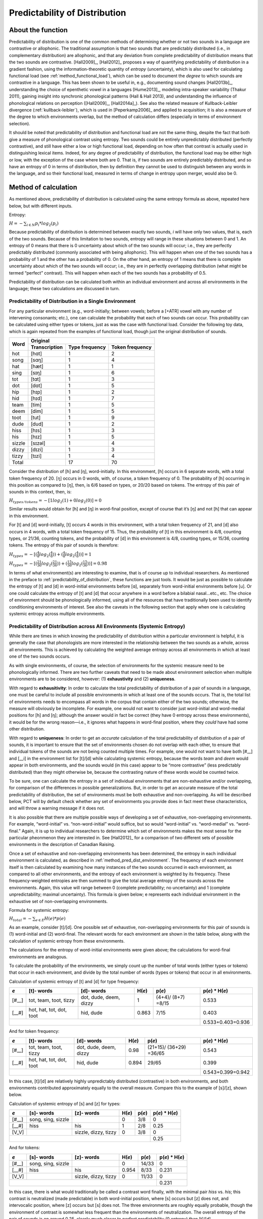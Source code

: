 .. _predictability_of_distribution:

******************************
Predictability of Distribution
******************************

.. _about_pred_dist:

About the function
------------------

Predictability of distribution is one of the common methods of determining
whether or not two sounds in a language are contrastive or allophonic.
The traditional assumption is that two sounds that are predictably
distributed (i.e., in complementary distribution) are allophonic, and
that any deviation from complete predictability of distribution means
that the two sounds are contrastive. [Hall2009]_, [Hall2012]_ proposes a way of
quantifying predictability of distribution in a gradient fashion, using
the information-theoretic quantity of *entropy* (uncertainty), which is
also used for calculating functional load (see :ref:`method_functional_load`), which can be used
to document the *degree* to which sounds are contrastive in a language.
This has been shown to be useful in, e.g., documenting sound changes
[Hall2013b]_, understanding the choice of epenthetic vowel in a languages
[Hume2013]_, modeling intra-speaker variability (Thakur 2011),
gaining insight into synchronic phonological patterns (Hall & Hall 2013),
and understanding the influence of phonological relations on perception
([Hall2009]_, [Hall2014a]_). See also the related measure of
Kullback-Leibler divergence (:ref:`kullback-leibler`), which is used in [Peperkamp2006]_
and applied to acquisition; it is also a measure of the degree to which
environments overlap, but the method of calculation differs (especially
in terms of environment selection).

It should be noted that predictability of distribution and functional
load are not the same thing, despite the fact that both give a measure
of phonological contrast using entropy. Two sounds could be entirely
unpredictably distributed (perfectly contrastive), and still have either
a low or high functional load, depending on how often that contrast is
actually used in distinguishing lexical items. Indeed, for any degree of
predictability of distribution, the functional load may be either high or
low, with the exception of the case where both are 0. That is, if two
sounds are entirely predictably distributed, and so have an entropy of
0 in terms of distribution, then by definition they cannot be used to
distinguish between any words in the language, and so their functional
load, measured in terms of change in entropy upon merger, would also be 0.

.. _method_pred_dist:

Method of calculation
---------------------

As mentioned above, predictability of distribution is calculated using
the same entropy formula as above, repeated here below, but with different
inputs.

Entropy:

:math:`H = -\sum_{i \in N} p_{i} * log_{2}(p_{i})`

Because predictability of distribution is determined between exactly two
sounds, *i* will have only two values, that is, each of the two sounds.
Because of this limitation to two sounds, entropy will range in these
situations between 0 and 1. An entropy of 0 means that there is 0
uncertainty about which of the two sounds will occur; i.e., they are
perfectly predictably distributed (commonly associated with being
allophonic). This will happen when one of the two sounds has a probability
of 1 and the other has a probability of 0. On the other hand, an entropy
of 1 means that there is complete uncertainty about which of the two
sounds will occur; i.e., they are in perfectly overlapping distribution
(what might be termed “perfect” contrast). This will happen when each
of the two sounds has a probability of 0.5.

Predictability of distribution can be calculated both within an individual
environment and across all environments in the language; these two
calculations are discussed in turn.

.. _method_pred_dist_environment:

Predictability of Distribution in a Single Environment
``````````````````````````````````````````````````````

For any particular environment (e.g., word-initially; between vowels;
before a [+ATR] vowel with any number of intervening consonants; etc.),
one can calculate the probability that each of two sounds can occur.
This probability can be calculated using either types or tokens, just
as was the case with functional load. Consider the following toy data,
which is again repeated from the examples of functional load, though
just the original distribution of sounds.


+--------+--------------------------------------------------+
|        |        Original                                  |
|        +---------------+----------------+-----------------+
|  Word  | Transcription | Type frequency | Token frequency |
+========+===============+================+=================+
|  hot   |  [hɑt]        |              1 |               2 |
+--------+---------------+----------------+-----------------+
|  song  |  [sɑŋ]        |              1 |               4 |
+--------+---------------+----------------+-----------------+
|  hat   |  [hæt]        |              1 |               1 |
+--------+---------------+----------------+-----------------+
|  sing  |  [sɪŋ]        |              1 |               6 |
+--------+---------------+----------------+-----------------+
|  tot   |  [tɑt]        |              1 |               3 |
+--------+---------------+----------------+-----------------+
|  dot   |  [dɑt]        |              1 |               5 |
+--------+---------------+----------------+-----------------+
|  hip   |  [hɪp]        |              1 |               2 |
+--------+---------------+----------------+-----------------+
|  hid   |  [hɪd]        |              1 |               7 |
+--------+---------------+----------------+-----------------+
|  team  |  [tim]        |              1 |               5 |
+--------+---------------+----------------+-----------------+
|  deem  |  [dim]        |              1 |               5 |
+--------+---------------+----------------+-----------------+
|  toot  |  [tut]        |              1 |               9 |
+--------+---------------+----------------+-----------------+
|  dude  |  [dud]        |              1 |               2 |
+--------+---------------+----------------+-----------------+
|  hiss  |  [hɪs]        |              1 |               3 |
+--------+---------------+----------------+-----------------+
|  his   |  [hɪz]        |              1 |               5 |
+--------+---------------+----------------+-----------------+
| sizzle | [sɪzəl]       |              1 |               4 |
+--------+---------------+----------------+-----------------+
| dizzy  |  [dɪzi]       |              1 |               3 |
+--------+---------------+----------------+-----------------+
| tizzy  |  [tɪzi]       |              1 |               4 |
+--------+---------------+----------------+-----------------+
|      Total             |             17 |              70 |
+------------------------+----------------+-----------------+


Consider the distribution of [h] and [ŋ], word-initially. In this
environment, [h] occurs in 6 separate words, with a total token frequency
of 20. [ŋ] occurs in 0 words, with, of course, a token frequency of 0.
The probability of [h] occurring in this position as compared to [ŋ],
then, is 6/6 based on types, or 20/20 based on tokens. The entropy of
this pair of sounds in this context, then, is:

:math:`H_{types/tokens} = -[1 log_{2}(1) + 0 log_{2} (0)] = 0`

Similar results would obtain for [h] and [ŋ] in word-final position,
except of course that it’s [ŋ] and not [h] that can appear in this environment.

For [t] and [d] word-initially, [t] occurs 4 words in this environment,
with a total token frequency of 21, and [d] also occurs in 4 words,
with a total token frequency of 15. Thus, the probability of [t] in
this environment is 4/8, counting types, or 21/36, counting tokens, and
the probability of [d] in this environment is 4/8, counting types, or
15/36, counting tokens. The entropy of this pair of sounds is therefore:

:math:`H_{types} = -[(\frac{4}{8} log_{2}(\frac{4}{8}))
+ (\frac{4}{8} log_{2}(\frac{4}{8}))] = 1`

:math:`H_{types} = -[(\frac{21}{36} log_{2}(\frac{21}{36}))
+ (\frac{15}{36} log_{2}(\frac{15}{36}))] = 0.98`

In terms of what environment(s) are interesting to examine, that is of
course up to individual researchers. As mentioned in the preface to :ref:`predictability_of_distribution`,
these functions are just tools. It would be just as possible to calculate
the entropy of [t] and [d] in word-initial environments before [ɑ],
separately from word-initial environments before [u]. Or one could
calculate the entropy of [t] and [d] that occur anywhere in a word
before a bilabial nasal...etc., etc. The choice of environment should
be phonologically informed, using all of the resources that have
traditionally been used to identify conditioning environments of interest.
See also the caveats in the following section that apply when one is
calculating systemic entropy across multiple environments.

.. _pred_dist_envs:

Predictability of Distribution across All Environments (Systemic Entropy)
`````````````````````````````````````````````````````````````````````````

While there are times in which knowing the predictability of distribution
within a particular environment is helpful, it is generally the case that
phonologists are more interested in the relationship between the two
sounds as a whole, across all environments. This is achieved by
calculating the weighted average entropy across all environments in which
at least one of the two sounds occurs.

As with single environments, of course, the selection of environments
for the systemic measure need to be phonologically informed. There are
two further caveats that need to be made about environment selection when
multiple environments are to be considered, however: (1) **exhaustivity** and
(2) **uniqueness**.

With regard to **exhausitivity**: In order to calculate the total
predictability of distribution of a pair of sounds in a language, one
must be careful to include all possible environments in which at least
one of the sounds occurs. That is, the total list of environments needs
to encompass all words in the corpus that contain either of the two
sounds; otherwise, the measure will obviously be incomplete. For example,
one would not want to consider just word-initial and word-medial positions
for [h] and [ŋ]; although the answer would in fact be correct (they have 0
entropy across these environments), it would be for the wrong reason—i.e.,
it ignores what happens in word-final position, where they *could* have had
some other distribution.

With regard to **uniqueness**: In order to get an *accurate* calculation of the
total predictability of distribution of a pair of sounds, it is important
to ensure that the set of environments chosen do not overlap with each other,
to ensure that individual tokens of the sounds are not being counted multiple
times. For example, one would not want to have both [#__] and [__i] in the
environment list for [t]/[d] while calculating systemic entropy, because
the words *team* and *deem* would appear in both environments, and the sounds
would (in this case) appear to be “more contrastive” (less predictably
distributed) than they might otherwise be, because the contrasting nature
of these words would be counted twice.

To be sure, one can calculate the entropy in a set of individual
environments that are non-exhaustive and/or overlapping, for comparison
of the differences in possible generalizations. But, in order to get an
accurate measure of the total predictability of distribution, the set of
environments must be both exhaustive and non-overlapping. As will be
described below, PCT will by default check whether any set of environments
you provide does in fact meet these characteristics, and will throw a
warning message if it does not.

It is also possible that there are multiple possible ways of developing
a set of exhaustive, non-overlapping environments. For example,
“word-initial” vs. “non-word-initial” would suffice, but so would
“word-initial” vs. “word-medial” vs. “word-final.” Again, it is up to
individual researchers to determine which set of environments makes the
most sense for the particular pheonmenon they are interested in.
See [Hall2012]_ for a comparison of two different sets of possible
environments in the description of Canadian Raising.

Once a set of exhaustive and non-overlapping environments has been
determined, the entropy in each individual environment is calculated,
as described in :ref:`method_pred_dist_environment`. The frequency of each environment itself is
then calculated by examining how many instances of the two sounds
occurred in each environment, as compared to all other environments, and
the entropy of each environment is weighted by its frequency. These
frequency-weighted entropies are then summed to give the total average
entropy of the sounds across the environments. Again, this value will
range between 0 (complete predictability; no uncertainty) and 1 (complete
unpredictability; maximal uncertainty). This formula is given below; e
represents each individual environment in the exhaustive set of
non-overlapping environments.

Formula for systemic entropy:

:math:`H_{total} = -\sum_{e \in E} H(e) * p(e)`

As an example, consider [t]/[d]. One possible set of exhaustive,
non-overlapping environments for this pair of sounds is (1) word-initial
and (2) word-final. The relevant words for each environment are shown in
the table below, along with the calculation of systemic entropy from
these environments.

The calculations for the entropy of word-initial environments were given
above; the calculations for word-final environments are analogous.

To calculate the probability of the environments, we simply count up the
number of total words (either types or tokens) that occur in each
environment, and divide by the total number of words (types or tokens)
that occur in all environments.

Calculation of systemic entropy of [t] and [d] for type frequency:

+------+-------+-------+-------+-------+-----------------+
| *e*  | [t]-  | [d]-  |       |       |                 |
|      | words | words | H(*e*)| p(*e*)| p(*e*) * H(*e*) |
+======+=======+=======+=======+=======+=================+
| [#__]| tot,  | dot,  |     1 |(4+4)/ |          0.533  |
|      | team, | dude, |       |(8+7)  |                 |
|      | toot, | deem, |       |=8/15  |                 |
|      | tizzy | dizzy |       |       |                 |
+------+-------+-------+-------+-------+-----------------+
| [__#]| hot,  | hid,  | 0.863 |7/15   |          0.403  |
|      | hat,  | dude  |       |       |                 |
|      | tot,  |       |       |       |                 |
|      | dot,  |       |       |       |                 |
|      | toot  |       |       |       |                 |
+------+-------+-------+-------+-------+-----------------+
|                                      |0.533+0.403=0.936|
+--------------------------------------+-----------------+

And for token frequency:

+------+-------+-------+-------+--------+-----------------+
| *e*  | [t]-  | [d]-  |       |        |                 |
|      | words | words | H(*e*)| p(*e*) | p(*e*) * H(*e*) |
+======+=======+=======+=======+========+=================+
| [#__]| tot,  | dot,  |   0.98|(21+15)/|          0.543  |
|      | team, | dude, |       |(36+29) |                 |
|      | toot, | deem, |       |=36/65  |                 |
|      | tizzy | dizzy |       |        |                 |
+------+-------+-------+-------+--------+-----------------+
| [__#]| hot,  | hid,  |  0.894| 29/65  |          0.399  |
|      | hat,  | dude  |       |        |                 |
|      | tot,  |       |       |        |                 |
|      | dot,  |       |       |        |                 |
|      | toot  |       |       |        |                 |
+------+-------+-------+-------+--------+-----------------+
|                                       |0.543+0.399=0.942|
+---------------------------------------+-----------------+

In this case, [t]/[d] are relatively highly unpredictably distributed
(contrastive) in both environments, and both environments contributed
approximately equally to the overall measure. Compare this to the example
of [s]/[z], shown below.

Calculation of systemic entropy of [s] and [z] for types:

+------+-------+-------+-------+-------+-----------------+
| *e*  | [s]-  | [z]-  |       |       |                 |
|      | words | words | H(*e*)| p(*e*)| p(*e*) * H(*e*) |
+======+=======+=======+=======+=======+=================+
| [#__]| song, |       |     0 | 3/8   |          0      |
|      | sing, |       |       |       |                 |
|      | sizzle|       |       |       |                 |
+------+-------+-------+-------+-------+-----------------+
| [__#]| hiss  | his   | 1     |2/8    |          0.25   |
+------+-------+-------+-------+-------+-----------------+
| [V_V]|       |sizzle,| 0     |3/8    |          0      |
|      |       |dizzy, |       |       |                 |
|      |       |tizzy  |       |       |                 |
+------+-------+-------+-------+-------+-----------------+
|                                      |       0.25      |
+--------------------------------------+-----------------+

And for tokens:

+------+-------+-------+-------+--------+-----------------+
| *e*  | [s]-  | [z]-  |       |        |                 |
|      | words | words | H(*e*)| p(*e*) | p(*e*) * H(*e*) |
+======+=======+=======+=======+========+=================+
| [#__]| song, |       |   0   |14/33   |          0      |
|      | sing, |       |       |        |                 |
|      | sizzle|       |       |        |                 |
+------+-------+-------+-------+--------+-----------------+
| [__#]| hiss  | his   |  0.954| 8/33   |          0.231  |
+------+-------+-------+-------+--------+-----------------+
| [V_V]|       |sizzle,|  0    | 11/33  |          0      |
|      |       |dizzy, |       |        |                 |
|      |       |tizzy  |       |        |                 |
+------+-------+-------+-------+--------+-----------------+
|                                       |     0.231       |
+---------------------------------------+-----------------+

In this case, there is what would traditionally be called a contrast word
finally, with the minimal pair *hiss* vs. *his*; this contrast is neutralized
(made predictable) in both word-initial position, where [s] occurs but
[z] does not, and intervocalic position, where [z] occurs but [s] does
not. The three environments are roughly equally probable, though the
environment of contrast is somewhat less frequent than the environments
of neutralization. The overall entropy of the pair of sounds is on
around 0.25, clearly much closer to perfect predictability (0 entropy)
than [t]/[d].

Note, of course, that this is an entirely fictitious example—that is,
although these are real English words, one would **not** want to infer
anything about the actual relationship between either [t]/[d] or [s]/[z]
on the basis of such a small corpus. These examples are simplified for
the sake of illustrating the mathematical formulas!

.. _pred_dist_all:

“Predictability of Distribution” Across All Environments (i.e., Frequency-Only Entropy)
```````````````````````````````````````````````````````````````````````````````````````

Given that the calculation of predictability of distribution is based on
probabilities of occurrence across different environments, it is also
possible to calculate the overall entropy of two segments using their
raw probabilities and ignoring specific environments. Note that this
doesn’t really reveal anything about predictability of distribution per
se; it simply gives the uncertainty of occurrence of two segments that
is related to their relative frequencies. This is calculated by simply
taking the number of occurrences of each of sound 1 (N1) and sound 2
(N2) in the corpus as a whole, and then applying the following formula:

Formula for frequency-only entropy:

:math:`H = (-1) * [(\frac{N1}{N1+N2}) log_{2} (\frac{N1}{N1+N2})
+(\frac{N2}{N1+N2}) log_{2} (\frac{N2}{N1+N2})]`

The entropy will be 0 if one or both of the sounds never occur(s) in the
corpus. The entropy will be 1 if the two sounds occur with exactly the
same frequency. It will be a number between 0 and 1 if both sounds occur,
but not with the same frequency.

Note that an entropy of 1 in this case, which was analogous to
perfect contrast in the environment-specific implementation of this
function, does *not* align with contrast here. For example, [h] and [ŋ]
in English, which are in complementary distribution, could theoretically
have an entropy of 1 if environments are ignored and they happened to
occur with exactly the same frequency in some corpus. Similarly, two
sounds that do in fact occur in the same environments might have a low
entropy, close to 0, if one of the sounds is vastly more frequent than
the other. That is, this calculation is based ONLY on the frequency of
occurrence, and not actually on the distribution of the sounds in the
corpus. This function is thus useful only for getting a sense of the
frequency balance / imbalance between two sounds. Note that one can
also get total frequency counts for any segment in the corpus through
the “Summary” information feature (:ref:`corpus_summary`).

.. _pred_dist_gui:

Implementing the predictability of distribution function in the GUI
-------------------------------------------------------------------

Assuming a corpus has been opened or created, predictability of
distribution is calculated using the following steps.

1. **Getting started**: Choose “Analysis” / “Calculate predictability of
   distribution...” from the top menu bar.
2. **Sound selection**: On the left-hand side of the “Predictability of
   distribution” dialogue box, select the two sounds of interest by
   clicking “Add pair of sounds. The order of the sounds is
   irrelevant; picking [i] first and [u] second will yield the
   same results as [u] first and [i] second. Currently, PCT only
   allows entire segments to be selected; the next release will allow
   a “sound” to be defined as a collection of feature values. The
   segment choices that are available will automatically correspond
   to all of the unique transcribed characters in your corpus. You can
   select more than one pair of sounds to examine in the same environments;
   each pair of sounds will be treated individually.
3. **Environments**: Click on “Add environment” to add an environment in
   which to calculate predictability of distribution. The left side of
   the “Create environment” dialogue box allows left-hand environments
   to be specified (e.g., [+back]___), while the right side allows
   right-hand environments to be specified (e.g., __#). Both can be used
   simultaneously to specify environments on both sides (e.g., [+back]__#).

   a. **Basis for building environments (segments vs. features)**: Environments
      can be selected either as entire segments (including #) or as bundles
      of features. Select from the drop-down menu which you prefer. Each
      side of an environment can be specified using either type.
   b. **Segment selection**: To specify an environment using segments, simply
      click on the segment desired.
   c. **Feature selection**: To specify an environment using features, select
      the first feature from the list (e.g., [voice]), and then specify
      whether you want it to be [+voice] or [-voice] by selecting “Add
      [+feature]” or “Add [-feature]” as relevant. To add another feature
      to this same environment, select another feature and again add
      either the + or – value.
   d. **No environments**: Note that if NO environments are added, PCT will
      calculate the overall predictability of distribution of the two
      sounds based only on their frequency of occurrence. This will simply
      count the frequency of each sound in the pair and calculate the
      entropy based on those frequencies (either type or token). See
      below for an example of calculating environment-free entropy for
      four different pairs in the sample corpus:

.. image:: static/prodfreq.png
   :width: 90%
   :align: center

4. **Environment list**: Once all features / segments for a given environment
   have been selected, for both the left- and right-hand sides, click on
   “Add”; it will appear back in the “Predictability of Distribution”
   dialogue box in the environment list. To automatically return to the
   environment selection window to select another environment, click on
   “Add and select another” instead. Individual environments from the
   list can be selected and removed if it is determined that an environment
   needs to be changed. It is this list that PCT will verify as being
   both exhaustive and unique; i.e., the default is that the environments
   on this list will exhaustively cover all instances in your corpus of
   the selected sounds, but will do so in such a way that each instance
   is counted exactly once.
5. **Analysis tier**: Under “Options,” first pick the tier on which you want
   predictability of distribution to be calculated. The default is for
   the entire transcription to be used, such that environments are defined
   on any surrounding segments. If a separate tier has been created as part
   of the corpus (see :ref:`create_tiers`), however, predictability of distribution can
   be calculated on this tier. For example, one could extract a separate
   tier that contains only vowels, and then calculate predictability of
   distribution based on this tier. This makes it much easier to define
   non-adjacent contexts. For instance, if one wanted to investigate the
   extent to which [i] and [u] are predictably distributed before front
   vs. back vowels, it will be much easier to to specify that the relevant
   environments are __[+back] and __[-back] on the vowel tier than to try
   to account for possible intervening segments on the entire transcription
   tier.
6. **Type vs. Token Frequency**: Next, pick whether you want the calculation
   to be done on types or tokens, assuming that token frequencies are
   available in your corpus. If they are not, this option will not be
   available. (Note: if you think your corpus does include token frequencies,
   but this option seems to be unavailable, see :ref:`corpus_format` on the required
   format for a corpus.)
7. **Exhaustivity & Uniqueness**: The default is for PCT to check for both
   exhaustivity and uniqueness of environments, as described above in
   :ref:`pred_dist_envs`. Un-checking this box will turn off this mechanism. For
   example, if you wanted to compare a series of different possible
   environments, to see how the entropy calculations differ under
   different generalizations, uniqueness might not be a concern. Keep
   in mind that if uniqueness and exhaustivity are not met, however,
   the calculation of systemic entropy will be inaccurate.

   a. If you ask PCT to check for exhaustivity, and it is not met, an error
      message will appear that warns you that the environments you have
      selected do not exhaustively cover all instances of the symbols in
      the corpus, as in the following; the “Show details...” option has
      been clicked to reveal the specific words that occur in the corpus
      that are not currently covered by your list of environments.
      Furthermore, a .txt file is automatically created that lists all
      of the words, so that the environments can be easily adjusted. This
      file is stored in the ERRORS folder within the working directory
      that contains the PCT software, and can be accessed directly by
      clicking “Open errors directory.” If exhaustivity is not important,
      and only the entropy in individual environments matters, then it is
      safe to not enforce exhaustivity; it should be noted that the
      weighted average entropy across environments will NOT be accurate
      in this scenario, because not all words have been included.

   b. If you ask PCT to check for uniqueness, and it is not met, an error
      message will appear that indicates that the environments
      are not unique, as shown below. Furthermore, a .txt file explaining
      the error and listing all the words that are described by multiple
      environments in your list is created automatically and stored in
      the ERRORS folder within the working directory that contains the
      PCT software. Clicking “Show details” in the error box also reveals
      this information.

.. image:: static/proderror.png
   :width: 90%
   :align: center

.. image:: static/proderror2.png
   :width: 90%
   :align: center

Here’s an example of correctly exhaustive and unique selections for
calculating the predictability of distribution based on token frequency
for [s] and [ʃ] in the sample corpus:


.. image:: static/proddialog.png
   :width: 90%
   :align: center

8. **Entropy calculation / results**: Once all environments have been specified,
   click “Calculate predictability of distribution.” If you want to start
   a new results table, click that button; if you’ve already done at least
   one calculation and want to add new calculations to the same table,
   select the button with “add to current results table.” Results will
   appear in a pop-up window on screen.  The last row for each pair gives
   the weighted average entropy across all selected environments, with
   the environments being weighted by their own frequency of occurrence.
   See the following example:

.. image:: static/prodresults.png
   :width: 90%
   :align: center

9. **Output file / Saving results**: If you want to save the table of results,
   click on “Save to file” at the bottom of the table. This opens up a
   system dialogue box where the directory and name can be selected.

To return to the function dialogue box with your most recently used
selections, click on “Reopen function dialog.” Otherwise, the results
table can be closed and you will be returned to your corpus view.

.. _classes_and_functions:

Classes and functions
---------------------
For further details about the relevant classes and functions in PCT's
source code, please refer to :ref:`api_reference`.